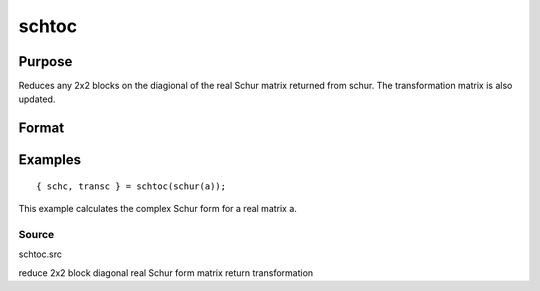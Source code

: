 
schtoc
==============================================

Purpose
----------------

Reduces any 2x2 blocks on the diagional of the real Schur matrix returned from schur. The transformation matrix is also updated.

Format
----------------
.. function:: schtoc(sch,  trans)

    :param sch: i.e., upper
        triangular except for possibly 2x2 blocks on the
        diagonal.
    :type sch: real NxN matrix in Real Schur form

    :param trans: the associated transformation matrix.
    :type trans: real NxN matrix

    :returns: schc (*NxN matrix*), possibly complex, strictly upper triangular.
        The diagonal entries are the eigenvalues.

    :returns: transc (*NxN matrix*), possibly complex, the associated
        transformation matrix.

Examples
----------------

::

    { schc, transc } = schtoc(schur(a));

This example calculates the complex Schur form for a real
matrix a.

Source
++++++

schtoc.src

.. seealso:: Functions :func:`schur`

reduce 2x2 block diagonal real Schur form matrix return transformation
